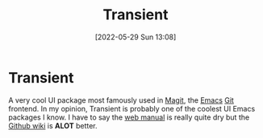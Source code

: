 :PROPERTIES:
:ID:       6a9051c1-b014-4c07-ba52-1dbd9f88220d
:END:
#+title: Transient
#+date: [2022-05-29 Sun 13:08]

* Transient
A very cool UI package most famously used in [[https://magit.vc/][Magit]], the [[id:f8b81c21-7c7e-410e-82ad-046fa5fa4c55][Emacs]] [[id:8fe08bc8-ad1e-458d-ac5f-77243216932f][Git]] frontend.
In my opinion, Transient is probably one of the coolest UI Emacs packages I know.
I have to say the [[https://magit.vc/manual/transient.html][web manual]] is really quite dry but the [[https://github.com/magit/transient/wiki][Github wiki]] is *ALOT* better.
